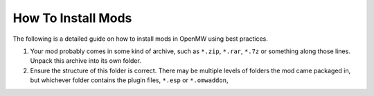 How To Install Mods
###################

The following is a detailed guide on how to install mods in OpenMW using best practices.

#.	Your mod probably comes in some kind of archive, such as ``*.zip``, ``*.rar``, ``*.7z`` or something along those lines. Unpack this archive into its own folder.
#.	Ensure the structure of this folder is correct. There may be multiple levels of folders the mod came packaged in, but whichever folder contains the plugin files, ``*.esp`` or ``*.omwaddon``, 